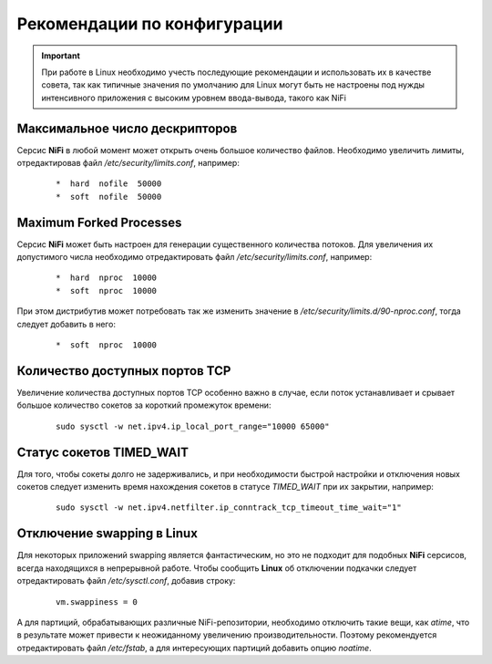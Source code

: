 Рекомендации по конфигурации
=============================

.. important:: При работе в Linux необходимо учесть последующие рекомендации и использовать их в качестве совета, так как типичные значения по умолчанию для Linux могут быть не настроены под нужды интенсивного приложения с высоким уровнем ввода-вывода, такого как NiFi


Максимальное число дескрипторов
--------------------------------

Серсис **NiFi** в любой момент может открыть очень большое количество файлов. Необходимо увеличить лимиты, отредактировав файл */etc/security/limits.conf*, например:

  ::
  
   *  hard  nofile  50000
   *  soft  nofile  50000


Maximum Forked Processes
------------------------

Серсис **NiFi** может быть настроен для генерации существенного количества потоков. Для увеличения их допустимого числа необходимо отредактировать файл */etc/security/limits.conf*, например:

  ::
  
   *  hard  nproc  10000
   *  soft  nproc  10000

При этом дистрибутив может потребовать так же изменить значение в */etc/security/limits.d/90-nproc.conf*, тогда следует добавить в него:

  ::
  
   *  soft  nproc  10000


Количество доступных портов TCP
---------------------------------

Увеличение количества доступных портов TCP особенно важно в случае, если поток устанавливает и срывает большое количество сокетов за короткий промежуток времени:

  ::
  
   sudo sysctl -w net.ipv4.ip_local_port_range="10000 65000"


Статус сокетов TIMED_WAIT 
--------------------------

Для того, чтобы сокеты долго не задерживались, и при необходимости быстрой настройки и отключения новых сокетов следует изменить время нахождения сокетов в статусе *TIMED_WAIT* при их закрытии, например:

  ::
  
   sudo sysctl -w net.ipv4.netfilter.ip_conntrack_tcp_timeout_time_wait="1"


Отключение swapping в Linux
------------------------------

Для некоторых приложений swapping является фантастическим, но это не подходит для подобных **NiFi** серсисов, всегда находящихся в непрерывной работе. Чтобы сообщить **Linux** об отключении подкачки следует отредактировать файл */etc/sysctl.conf*, добавив строку:

  ::
  
   vm.swappiness = 0
   
А для партиций, обрабатывающих различные NiFi-репозитории, необходимо отключить такие вещи, как *atime*, что в результате может привести к неожиданному увеличению производительности. Поэтому рекомендуется отредактировать файл */etc/fstab*, а для интересующих партиций добавить опцию *noatime*.


